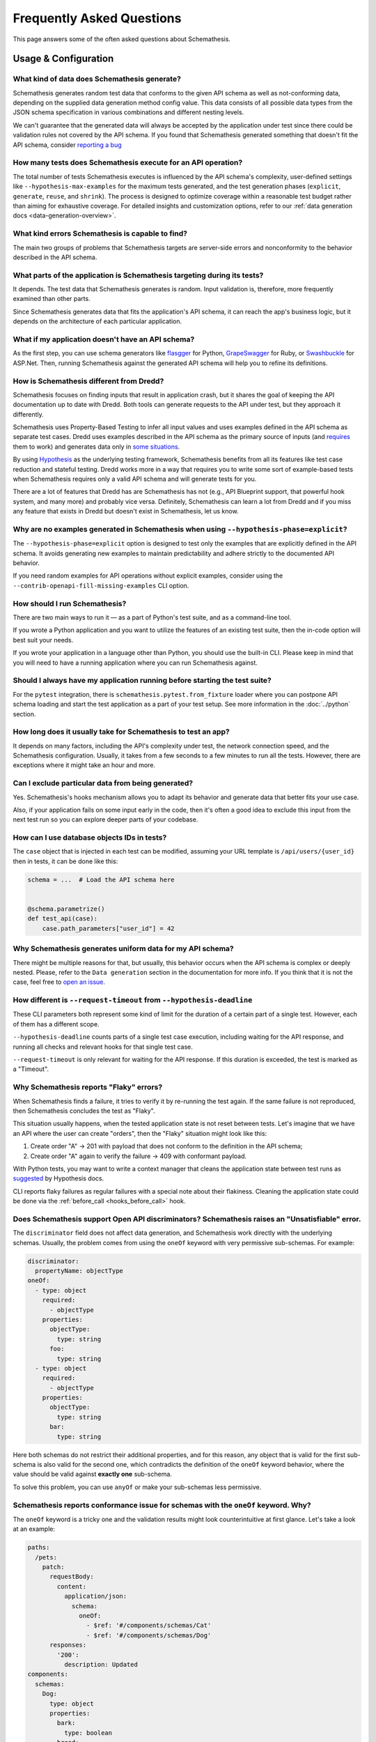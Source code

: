 Frequently Asked Questions
==========================

This page answers some of the often asked questions about Schemathesis.

Usage & Configuration
---------------------

What kind of data does Schemathesis generate?
~~~~~~~~~~~~~~~~~~~~~~~~~~~~~~~~~~~~~~~~~~~~~

Schemathesis generates random test data that conforms to the given API schema as well as not-conforming data, depending on the supplied data generation method config value.
This data consists of all possible data types from the JSON schema specification in various combinations and different nesting levels.

We can't guarantee that the generated data will always be accepted by the application under test since there could be validation rules not covered by the API schema.
If you found that Schemathesis generated something that doesn't fit the API schema, consider `reporting a bug <https://github.com/schemathesis/schemathesis/issues/new?assignees=Stranger6667&labels=Status%3A+Review+Needed%2C+Type%3A+Bug&template=bug_report.md&title=%5BBUG%5D>`_

How many tests does Schemathesis execute for an API operation?
~~~~~~~~~~~~~~~~~~~~~~~~~~~~~~~~~~~~~~~~~~~~~~~~~~~~~~~~~~~~~~

The total number of tests Schemathesis executes is influenced by the API schema's complexity, user-defined settings like ``--hypothesis-max-examples`` for the maximum tests generated, and the test generation phases (``explicit``, ``generate``, ``reuse``, and ``shrink``). 
The process is designed to optimize coverage within a reasonable test budget rather than aiming for exhaustive coverage. 
For detailed insights and customization options, refer to our :ref:`data generation docs <data-generation-overview>`.

What kind errors Schemathesis is capable to find?
~~~~~~~~~~~~~~~~~~~~~~~~~~~~~~~~~~~~~~~~~~~~~~~~~

The main two groups of problems that Schemathesis targets are server-side errors and nonconformity to the behavior described in the API schema.

What parts of the application is Schemathesis targeting during its tests?
~~~~~~~~~~~~~~~~~~~~~~~~~~~~~~~~~~~~~~~~~~~~~~~~~~~~~~~~~~~~~~~~~~~~~~~~~

It depends. The test data that Schemathesis generates is random. Input validation is, therefore, more frequently examined than other parts.

Since Schemathesis generates data that fits the application's API schema, it can reach the app's business logic, but it depends on the architecture of each particular application.

What if my application doesn't have an API schema?
~~~~~~~~~~~~~~~~~~~~~~~~~~~~~~~~~~~~~~~~~~~~~~~~~~

As the first step, you can use schema generators like `flasgger <https://github.com/flasgger/flasgger>`_ for Python,
`GrapeSwagger <https://github.com/ruby-grape/grape-swagger>`_ for Ruby, or `Swashbuckle <https://github.com/domaindrivendev/Swashbuckle.AspNetCore>`_ for ASP.Net.
Then, running Schemathesis against the generated API schema will help you to refine its definitions.

How is Schemathesis different from Dredd?
~~~~~~~~~~~~~~~~~~~~~~~~~~~~~~~~~~~~~~~~~

Schemathesis focuses on finding inputs that result in application crash, but it shares the goal of keeping the API documentation up to date with Dredd.
Both tools can generate requests to the API under test, but they approach it differently.

Schemathesis uses Property-Based Testing to infer all input values and uses examples defined in the API schema as separate test cases.
Dredd uses examples described in the API schema as the primary source of inputs (and `requires <https://dredd.org/en/latest/how-it-works.html#uri-parameters>`_ them to work) and
generates data only in `some situations <https://dredd.org/en/latest/how-it-works.html#id8>`_.

By using `Hypothesis <https://hypothesis.readthedocs.io/en/latest/>`_ as the underlying testing framework, Schemathesis benefits from all its features like test case reduction and stateful testing.
Dredd works more in a way that requires you to write some sort of example-based tests when Schemathesis requires only a valid API schema and will generate tests for you.

There are a lot of features that Dredd has are Schemathesis has not (e.g., API Blueprint support, that powerful hook system, and many more) and probably vice versa.
Definitely, Schemathesis can learn a lot from Dredd and if you miss any feature that exists in Dredd but doesn't exist in Schemathesis, let us know.

Why are no examples generated in Schemathesis when using ``--hypothesis-phase=explicit``?
~~~~~~~~~~~~~~~~~~~~~~~~~~~~~~~~~~~~~~~~~~~~~~~~~~~~~~~~~~~~~~~~~~~~~~~~~~~~~~~~~~~~~~~~~

The ``--hypothesis-phase=explicit`` option is designed to test only the examples that are explicitly defined in the API schema.
It avoids generating new examples to maintain predictability and adhere strictly to the documented API behavior.

If you need random examples for API operations without explicit examples, consider using the ``--contrib-openapi-fill-missing-examples`` CLI option.

How should I run Schemathesis?
~~~~~~~~~~~~~~~~~~~~~~~~~~~~~~

There are two main ways to run it — as a part of Python's test suite, and as a command-line tool.

If you wrote a Python application and you want to utilize the features of an existing test suite, then the in-code option will best suit your needs.

If you wrote your application in a language other than Python, you should use the built-in CLI. Please keep in mind that you will need to have a running application where you can run Schemathesis against.

Should I always have my application running before starting the test suite?
~~~~~~~~~~~~~~~~~~~~~~~~~~~~~~~~~~~~~~~~~~~~~~~~~~~~~~~~~~~~~~~~~~~~~~~~~~~

For the ``pytest`` integration, there is ``schemathesis.pytest.from_fixture`` loader where you can postpone API schema loading
and start the test application as a part of your test setup. See more information in the :doc:`../python` section.

How long does it usually take for Schemathesis to test an app?
~~~~~~~~~~~~~~~~~~~~~~~~~~~~~~~~~~~~~~~~~~~~~~~~~~~~~~~~~~~~~~

It depends on many factors, including the API's complexity under test, the network connection speed, and the Schemathesis configuration.
Usually, it takes from a few seconds to a few minutes to run all the tests. However, there are exceptions where it might take an hour and more.

Can I exclude particular data from being generated?
~~~~~~~~~~~~~~~~~~~~~~~~~~~~~~~~~~~~~~~~~~~~~~~~~~~

Yes. Schemathesis's hooks mechanism allows you to adapt its behavior and generate data that better fits your use case.

Also, if your application fails on some input early in the code, then it's often a good idea to exclude this input from the next test run so you can explore deeper parts of your codebase.

How can I use database objects IDs in tests?
~~~~~~~~~~~~~~~~~~~~~~~~~~~~~~~~~~~~~~~~~~~~

The ``case`` object that is injected in each test can be modified, assuming your URL template is ``/api/users/{user_id}`` then in tests, it can be done like this:

.. code:: python

    schema = ...  # Load the API schema here


    @schema.parametrize()
    def test_api(case):
        case.path_parameters["user_id"] = 42

Why Schemathesis generates uniform data for my API schema?
~~~~~~~~~~~~~~~~~~~~~~~~~~~~~~~~~~~~~~~~~~~~~~~~~~~~~~~~~~

There might be multiple reasons for that, but usually, this behavior occurs when the API schema is complex or deeply nested.
Please, refer to the ``Data generation`` section in the documentation for more info. If you think that it is not the case, feel
free to `open an issue <https://github.com/schemathesis/schemathesis/issues/new?assignees=Stranger6667&labels=Status%3A+Review+Needed%2C+Type%3A+Bug&template=bug_report.md&title=%5BBUG%5D>`_.

How different is ``--request-timeout`` from ``--hypothesis-deadline``
~~~~~~~~~~~~~~~~~~~~~~~~~~~~~~~~~~~~~~~~~~~~~~~~~~~~~~~~~~~~~~~~~~~~~

These CLI parameters both represent some kind of limit for the duration of a certain part of a single test. However, each of them has a different scope.

``--hypothesis-deadline`` counts parts of a single test case execution, including waiting for the API response, and running all checks and relevant hooks for that single test case.

``--request-timeout`` is only relevant for waiting for the API response. If this duration is exceeded, the test is marked as a "Timeout".

Why Schemathesis reports "Flaky" errors?
~~~~~~~~~~~~~~~~~~~~~~~~~~~~~~~~~~~~~~~~

When Schemathesis finds a failure, it tries to verify it by re-running the test again.
If the same failure is not reproduced, then Schemathesis concludes the test as "Flaky".

This situation usually happens, when the tested application state is not reset between tests.
Let's imagine that we have an API where the user can create "orders", then the "Flaky" situation might look like this:

1. Create order "A" -> 201 with payload that does not conform to the definition in the API schema;
2. Create order "A" again to verify the failure -> 409 with conformant payload.

With Python tests, you may want to write a context manager that cleans the application state between test runs as
`suggested <https://hypothesis.readthedocs.io/en/latest/healthchecks.html#hypothesis.HealthCheck.function_scoped_fixture>`_ by Hypothesis docs.

CLI reports flaky failures as regular failures with a special note about their flakiness. Cleaning the application state could be done via the :ref:`before_call <hooks_before_call>` hook.

Does Schemathesis support Open API discriminators? Schemathesis raises an "Unsatisfiable" error.
~~~~~~~~~~~~~~~~~~~~~~~~~~~~~~~~~~~~~~~~~~~~~~~~~~~~~~~~~~~~~~~~~~~~~~~~~~~~~~~~~~~~~~~~~~~~~~~~

The ``discriminator`` field does not affect data generation, and Schemathesis work directly with the underlying schemas.
Usually, the problem comes from using the ``oneOf`` keyword with very permissive sub-schemas.
For example:

.. code:: yaml

    discriminator:
      propertyName: objectType
    oneOf:
      - type: object
        required:
          - objectType
        properties:
          objectType:
            type: string
          foo:
            type: string
      - type: object
        required:
          - objectType
        properties:
          objectType:
            type: string
          bar:
            type: string

Here both schemas do not restrict their additional properties, and for this reason, any object that is valid for the first sub-schema is also valid for the second one, which
contradicts the definition of the ``oneOf`` keyword behavior, where the value should be valid against **exactly one** sub-schema.

To solve this problem, you can use ``anyOf`` or make your sub-schemas less permissive.

Schemathesis reports conformance issue for schemas with the ``oneOf`` keyword. Why?
~~~~~~~~~~~~~~~~~~~~~~~~~~~~~~~~~~~~~~~~~~~~~~~~~~~~~~~~~~~~~~~~~~~~~~~~~~~~~~~~~~~

The ``oneOf`` keyword is a tricky one and the validation results might look counterintuitive at first glance.
Let's take a look at an example:

.. code:: yaml

    paths:
      /pets:
        patch:
          requestBody:
            content:
              application/json:
                schema:
                  oneOf:
                    - $ref: '#/components/schemas/Cat'
                    - $ref: '#/components/schemas/Dog'
          responses:
            '200':
              description: Updated
    components:
      schemas:
        Dog:
          type: object
          properties:
            bark:
              type: boolean
            breed:
              type: string
              enum: [Dingo, Husky, Retriever, Shepherd]
        Cat:
          type: object
          properties:
            hunts:
              type: boolean
            age:
              type: integer

Here we have two possible payload options - ``Dog`` and ``Cat``. The following JSON object is valid against the ``Dog`` schema:

.. code:: json

    {
      "bark": true,
      "breed": "Dingo"
    }

Though, ``oneOf`` requires that the input should be valid against **exactly one** sub-schema!
At first glance it looks like the case, but it is **actually not**. It happens because the ``Cat`` schema does not restrict what properties should always be present and what should not.
If the input object does not have the ``hunts`` or ``age`` properties, then it will be validated as a ``Cat`` instance.
To prevent this situation you might use ``required`` and ``additionalProperties`` keywords:

.. code:: yaml

    components:
      schemas:
        Dog:
          type: object
          properties:
            bark:
              type: boolean
            breed:
              type: string
              enum: [Dingo, Husky, Retriever, Shepherd]
          required: [bark, breed]      # List all the required properties
          additionalProperties: false  # And forbid any others
        Cat:
          type: object
          properties:
            hunts:
              type: boolean
            age:
              type: integer
          required: [hunts, age]       # List all the required properties
          additionalProperties: false  # And forbid any others

By adding these keywords, any ``Cat`` instance will always require the ``hunts`` and ``age`` properties to be present.

As an alternative, you could use the ``anyOf`` keyword instead.

Why is Schemathesis slower on Windows when using ``localhost``?
~~~~~~~~~~~~~~~~~~~~~~~~~~~~~~~~~~~~~~~~~~~~~~~~~~~~~~~~~~~~~~~

When Schemathesis sends a request to ``http://localhost/``, it first attempts to use IPv6. This can cause delays if your server only supports IPv4.
This is especially problematic on Windows due to an unavoidable 1-second timeout for refused TCP connections, which the OS may retry up to three times.
On Linux, the connection fails immediately if refused, allowing a quick switch to IPv4.

**Solution**: To avoid this delay, simply use http://127.0.0.1/ instead of http://localhost/. This ensures that Schemathesis will use IPv4 directly.

Why can’t Schemathesis connect to my locally running application when run via Docker on MacOS?
~~~~~~~~~~~~~~~~~~~~~~~~~~~~~~~~~~~~~~~~~~~~~~~~~~~~~~~~~~~~~~~~~~~~~~~~~~~~~~~~~~~~~~~~~~~~~~

The host has a changing IP address, or none if you have no network access. As a result, the Docker container cannot use ``localhost`` to reach the host machine.

**Solution**: Instead, use ``host.docker.internal`` as the hostname to allow Schemathesis to connect to services running on the host.

How to prevent Schemathesis from generating NULL bytes in strings?
~~~~~~~~~~~~~~~~~~~~~~~~~~~~~~~~~~~~~~~~~~~~~~~~~~~~~~~~~~~~~~~~~~

By default, Schemathesis generates ``NULL`` bytes for all strings in order to cover more possible edge cases.

**Solution**: To prevent Schemathesis from generating ``NULL`` bytes in strings, you need to set the ``allow_x00`` configuration to ``False``.

CLI:

.. code:: text

    $ st run --generation-allow-x00=false ...

Python:

.. code:: python

    import schemathesis
    from schemathesis import GenerationConfig

    schema = schemathesis.openapi.from_url(
        "https://example.schemathesis.io/openapi.json",
        generation_config=GenerationConfig(allow_x00=False),
    )

This adjustment ensures that Schemathesis does not include NULL bytes in strings for all your tests, making them compatible with systems that reject such inputs.

How can I use custom authentication methods with Schemathesis?
~~~~~~~~~~~~~~~~~~~~~~~~~~~~~~~~~~~~~~~~~~~~~~~~~~~~~~~~~~~~~~

Schemathesis supports custom authentication through its extensions system.

For detailed instructions on implementing custom authentication methods or using existing libraries for that, 
refer to our :ref:`Custom Authentication <custom-auth>` and :ref:`Third-party Authentication <third-party-auth>` sections.

Working with API schemas
------------------------

How to disallow random field names in my schema?
~~~~~~~~~~~~~~~~~~~~~~~~~~~~~~~~~~~~~~~~~~~~~~~~

You need to add ``additionalProperties: false`` to the relevant object definition. But there is a caveat with emulating
inheritance with Open API via ``allOf``.

In this case, it is better to use YAML anchors to share schema parts; otherwise it will prevent valid data from passing the validation.
